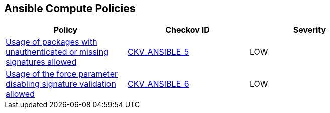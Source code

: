 == Ansible Compute Policies

[width=85%]
[cols="1,1,1"]
|===
|Policy|Checkov ID| Severity

|xref:ansible-5.adoc[Usage of packages with unauthenticated or missing signatures allowed]
| https://github.com/bridgecrewio/checkov/blob/main/checkov/ansible/checks/task/builtin/AptAllowUnauthenticated.py[CKV_ANSIBLE_5]
|LOW

|xref:ansible-6.adoc[Usage of the force parameter disabling signature validation allowed]
| https://github.com/bridgecrewio/checkov/blob/main/checkov/ansible/checks/task/builtin/AptForce.py[CKV_ANSIBLE_6]
|LOW

|===

